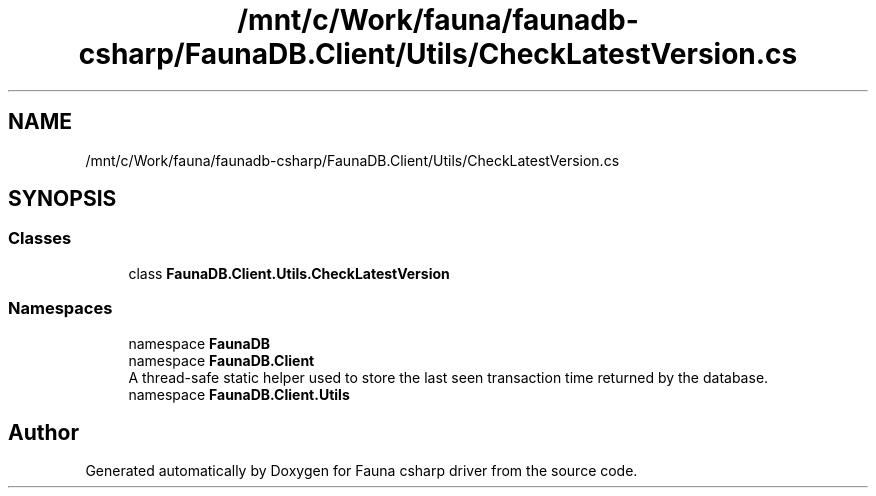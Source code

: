 .TH "/mnt/c/Work/fauna/faunadb-csharp/FaunaDB.Client/Utils/CheckLatestVersion.cs" 3 "Thu Oct 7 2021" "Version 1.0" "Fauna csharp driver" \" -*- nroff -*-
.ad l
.nh
.SH NAME
/mnt/c/Work/fauna/faunadb-csharp/FaunaDB.Client/Utils/CheckLatestVersion.cs
.SH SYNOPSIS
.br
.PP
.SS "Classes"

.in +1c
.ti -1c
.RI "class \fBFaunaDB\&.Client\&.Utils\&.CheckLatestVersion\fP"
.br
.in -1c
.SS "Namespaces"

.in +1c
.ti -1c
.RI "namespace \fBFaunaDB\fP"
.br
.ti -1c
.RI "namespace \fBFaunaDB\&.Client\fP"
.br
.RI "A thread-safe static helper used to store the last seen transaction time returned by the database\&. "
.ti -1c
.RI "namespace \fBFaunaDB\&.Client\&.Utils\fP"
.br
.in -1c
.SH "Author"
.PP 
Generated automatically by Doxygen for Fauna csharp driver from the source code\&.
